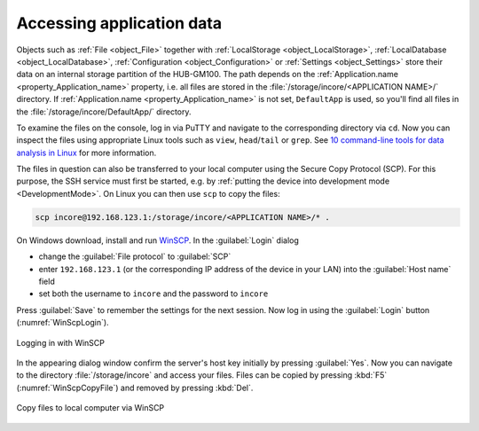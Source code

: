 .. _AccessingAppData:

Accessing application data
==========================

Objects such as :ref:`File <object_File>` together with :ref:`LocalStorage <object_LocalStorage>`, :ref:`LocalDatabase <object_LocalDatabase>`, :ref:`Configuration <object_Configuration>` or :ref:`Settings <object_Settings>` store their data on an internal storage partition of the HUB-GM100. The path depends on the :ref:`Application.name <property_Application_name>` property, i.e. all files are stored in the :file:`/storage/incore/<APPLICATION NAME>/` directory. If :ref:`Application.name <property_Application_name>` is not set, ``DefaultApp`` is used, so you'll find all files in the :file:`/storage/incore/DefaultApp/` directory.

To examine the files on the console, log in via PuTTY and navigate to the corresponding directory via ``cd``. Now you can inspect the files using appropriate Linux tools such as ``view``, ``head``/``tail`` or ``grep``. See `10 command-line tools for data analysis in Linux <https://opensource.com/article/17/2/command-line-tools-data-analysis-linux>`_ for more information.

The files in question can also be transferred to your local computer using the Secure Copy Protocol (SCP). For this purpose, the SSH service must first be started, e.g. by :ref:`putting the device into development mode <DevelopmentMode>`. On Linux you can then use ``scp`` to copy the files:

.. code-block:: none

    scp incore@192.168.123.1:/storage/incore/<APPLICATION NAME>/* .

On Windows download, install and run `WinSCP <https://winscp.net/eng/index.php>`_. In the :guilabel:`Login` dialog

* change the :guilabel:`File protocol` to :guilabel:`SCP`
* enter ``192.168.123.1`` (or the corresponding IP address of the device in your LAN) into the :guilabel:`Host name` field
* set both the username to ``incore`` and the password to ``incore``

Press :guilabel:`Save` to remember the settings for the next session. Now log in using the :guilabel:`Login` button (:numref:`WinScpLogin`).

.. _WinScpLogin:
.. figure:: images/winscp-login.png
    :scale: 70 %
    :align: center

    Logging in with WinSCP

In the appearing dialog window confirm the server's host key initially by pressing :guilabel:`Yes`. Now you can navigate to the directory :file:`/storage/incore` and access your files. Files can be copied by pressing :kbd:`F5` (:numref:`WinScpCopyFile`) and removed by pressing :kbd:`Del`.

.. _WinScpCopyFile:
.. figure:: images/winscp-copy-file.png
    :scale: 70 %
    :align: center

    Copy files to local computer via WinSCP

